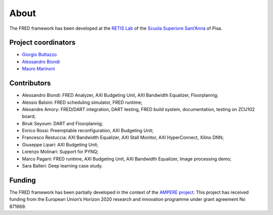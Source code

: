 .. _about:

======
About 
======

The FRED framework has been developed at the `RETIS Lab <https://retis.santannapisa.it/>`_ of the `Scuola Superiore Sant’Anna <https://www.santannapisa.it/en>`_ of Pisa.

.. image:: ../images/logo-retis.png
    :width: 400px
    :align: center
    :alt: RETiS Lab logo

Project coordinators
--------------------

-   `Giorgio Buttazzo <http://retis.sssup.it/~giorgio/>`_
-   `Alessandro Biondi <https://retis.sssup.it/~a.biondi/>`_
-   `Mauro Marinoni <http://retis.sssup.it/~nino/>`_

Contributors
------------

-  Alessandro Biondi: FRED Analyzer, AXI Budgeting Unit, AXI Bandwidth Equalizer, Floorplannig;
-  Alessio Balsini: FRED scheduling simulator, FRED runtime;
-  Alexandre Amory: FRED/DART integration, DART testing, FRED build system, documentation, testing on ZCU102 board;
-  Biruk Seyoum: DART and Floorplannig;
-  Enrico Rossi: Preemptable reconfiguration, AXI Budgeting Unit;
-  Francesco Restuccia: AXI Bandwidth Equalizer, AXI Stall Monitor, AXI HyperConnect, Xilinx DNN;
-  Giuseppe Lipari: AXI Budgeting Unit;
-  Lorenzo Molinari: Support for PYNQ;
-  Marco Pagani: FRED runtime, AXI Budgeting Unit, AXI Bandwidth Equalizer, Image processing demo;
-  Sara Balleri: Deep learning case study.


Funding
-------

The FRED framework has been partially developed in the context of the `AMPERE project <https://ampere-euproject.eu/>`_. This project has received funding from the European Union’s Horizon 2020 research and innovation programme under grant agreement No 871669.
